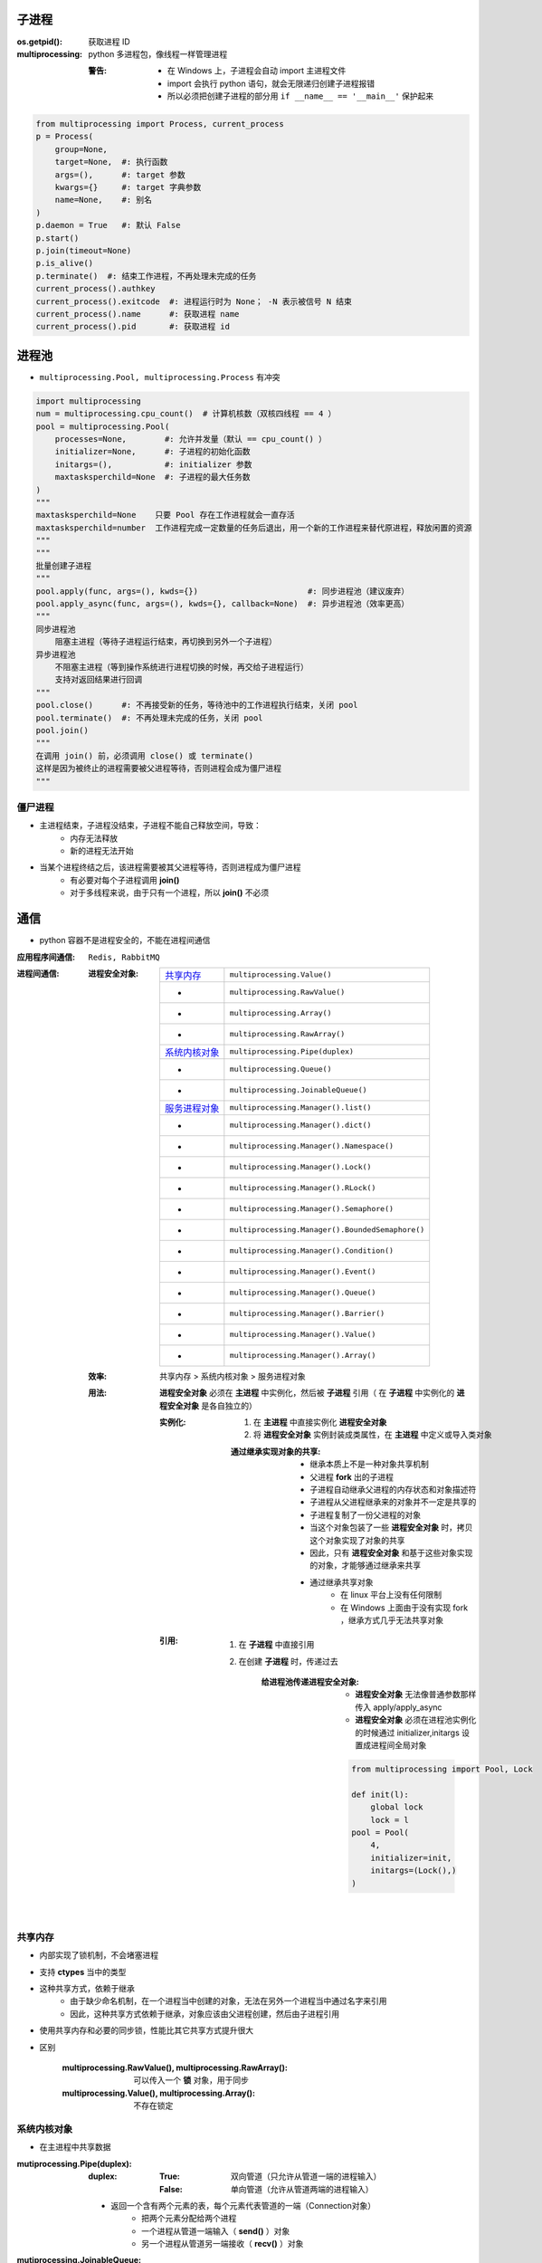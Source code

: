 子进程
=======

:os.getpid(): 获取进程 ID
:multiprocessing: python 多进程包，像线程一样管理进程

    :警告:
        - 在 Windows 上，子进程会自动 import 主进程文件
        - import 会执行 python 语句，就会无限递归创建子进程报错
        - 所以必须把创建子进程的部分用 ``if __name__ == '__main__'`` 保护起来
.. code-block:: python

    from multiprocessing import Process, current_process
    p = Process(
        group=None,
        target=None,  #: 执行函数
        args=(),      #: target 参数
        kwargs={}     #: target 字典参数
        name=None,    #: 别名
    )
    p.daemon = True   #: 默认 False
    p.start()
    p.join(timeout=None)
    p.is_alive()
    p.terminate()  #: 结束工作进程，不再处理未完成的任务
    current_process().authkey
    current_process().exitcode  #: 进程运行时为 None； -N 表示被信号 N 结束
    current_process().name      #: 获取进程 name
    current_process().pid       #: 获取进程 id


进程池
=======
- ``multiprocessing.Pool, multiprocessing.Process`` 有冲突

.. code-block:: python

    import multiprocessing
    num = multiprocessing.cpu_count()  # 计算机核数（双核四线程 == 4 ）
    pool = multiprocessing.Pool(
        processes=None,        #: 允许并发量（默认 == cpu_count() ）
        initializer=None,      #: 子进程的初始化函数
        initargs=(),           #: initializer 参数
        maxtasksperchild=None  #: 子进程的最大任务数
    )
    """
    maxtasksperchild=None    只要 Pool 存在工作进程就会一直存活
    maxtasksperchild=number  工作进程完成一定数量的任务后退出，用一个新的工作进程来替代原进程，释放闲置的资源
    """
    """
    批量创建子进程
    """
    pool.apply(func, args=(), kwds={})                       #: 同步进程池（建议废弃）
    pool.apply_async(func, args=(), kwds={}, callback=None)  #: 异步进程池（效率更高）
    """
    同步进程池
        阻塞主进程（等待子进程运行结束，再切换到另外一个子进程）
    异步进程池
        不阻塞主进程（等到操作系统进行进程切换的时候，再交给子进程运行）
        支持对返回结果进行回调
    """
    pool.close()      #: 不再接受新的任务，等待池中的工作进程执行结束，关闭 pool
    pool.terminate()  #: 不再处理未完成的任务，关闭 pool
    pool.join()
    """
    在调用 join() 前，必须调用 close() 或 terminate()
    这样是因为被终止的进程需要被父进程等待，否则进程会成为僵尸进程
    """


僵尸进程
--------
- 主进程结束，子进程没结束，子进程不能自己释放空间，导致：
    - 内存无法释放
    - 新的进程无法开始
- 当某个进程终结之后，该进程需要被其父进程等待，否则进程成为僵尸进程
    - 有必要对每个子进程调用 **join()**
    - 对于多线程来说，由于只有一个进程，所以 **join()** 不必须


通信
=====
- python 容器不是进程安全的，不能在进程间通信

:应用程序间通信: ``Redis, RabbitMQ``
:进程间通信:

    :进程安全对象:

        ================  =======================
        `共享内存`_          ``multiprocessing.Value()``
         -                  ``multiprocessing.RawValue()``
         -                  ``multiprocessing.Array()``
         -                  ``multiprocessing.RawArray()``
        `系统内核对象`_       ``multiprocessing.Pipe(duplex)``
         -                  ``multiprocessing.Queue()``
         -                  ``multiprocessing.JoinableQueue()``
        `服务进程对象`_       ``multiprocessing.Manager().list()``
         -                  ``multiprocessing.Manager().dict()``
         -                  ``multiprocessing.Manager().Namespace()``
         -                  ``multiprocessing.Manager().Lock()``
         -                  ``multiprocessing.Manager().RLock()``
         -                  ``multiprocessing.Manager().Semaphore()``
         -                  ``multiprocessing.Manager().BoundedSemaphore()``
         -                  ``multiprocessing.Manager().Condition()``
         -                  ``multiprocessing.Manager().Event()``
         -                  ``multiprocessing.Manager().Queue()``
         -                  ``multiprocessing.Manager().Barrier()``
         -                  ``multiprocessing.Manager().Value()``
         -                  ``multiprocessing.Manager().Array()``
        ================  =======================

    :效率: 共享内存 > 系统内核对象  > 服务进程对象

    :用法: **进程安全对象** 必须在 **主进程** 中实例化，然后被 **子进程** 引用（
        在 **子进程** 中实例化的 **进程安全对象** 是各自独立的）

        :实例化:
            1. 在 **主进程** 中直接实例化 **进程安全对象**
            #. 将 **进程安全对象** 实例封装成类属性，在 **主进程** 中定义或导入类对象

            :通过继承实现对象的共享:

                - 继承本质上不是一种对象共享机制
                - 父进程 **fork** 出的子进程
                - 子进程自动继承父进程的内存状态和对象描述符
                - 子进程从父进程继承来的对象并不一定是共享的
                - 子进程复制了一份父进程的对象
                - 当这个对象包装了一些 **进程安全对象** 时，拷贝这个对象实现了对象的共享
                - 因此，只有 **进程安全对象** 和基于这些对象实现的对象，才能够通过继承来共享
                - 通过继承共享对象
                    - 在 linux 平台上没有任何限制
                    - 在 Windows 上面由于没有实现 fork ，继承方式几乎无法共享对象

        :引用:

            1. 在 **子进程** 中直接引用
            #. 在创建 **子进程** 时，传递过去

                :给进程池传递进程安全对象:

                    - **进程安全对象** 无法像普通参数那样传入 apply/apply_async
                    - **进程安全对象** 必须在进程池实例化的时候通过 initializer,initargs 设置成进程间全局对象
                    .. code-block:: python

                        from multiprocessing import Pool, Lock

                        def init(l):
                            global lock
                            lock = l
                        pool = Pool(
                            4,
                            initializer=init,
                            initargs=(Lock(),)
                        )

共享内存
--------------
- 内部实现了锁机制，不会堵塞进程
- 支持 **ctypes** 当中的类型
- 这种共享方式，依赖于继承
    - 由于缺少命名机制，在一个进程当中创建的对象，无法在另外一个进程当中通过名字来引用
    - 因此，这种共享方式依赖于继承，对象应该由父进程创建，然后由子进程引用
- 使用共享内存和必要的同步锁，性能比其它共享方式提升很大
- 区别

    :multiprocessing.RawValue(), multiprocessing.RawArray(): 可以传入一个 **锁** 对象，用于同步
    :multiprocessing.Value(), multiprocessing.Array(): 不存在锁定


系统内核对象
---------------
- 在主进程中共享数据

:mutiprocessing.Pipe(duplex):
    :duplex:
        :True: 双向管道（只允许从管道一端的进程输入）
        :False: 单向管道（允许从管道两端的进程输入）

    - 返回一个含有两个元素的表，每个元素代表管道的一端（Connection对象）
        - 把两个元素分配给两个进程
        - 一个进程从管道一端输入（ **send()** ）对象
        - 另一个进程从管道另一端接收（ **recv()** ）对象

:mutiprocessing.JoinableQueue: 强化版本的队列

    - 新增两个方法

        :task_done(): 给消费者每完成队列中的一个任务，调用一次该方法
        :join():      当所有的 tasks 都完成之后，交给调用 join() 的进程执行


服务进程对象
--------------------
- 控制一个子进程，其他的进程通过 proxies 访问此子进程的容器对象
- 典型的RPC（远程过程调用）调用方式
    - 可以实现不同主机、不同主进程创建的子进程之间共享数据

:Manager().Namespace():

    - 没有公共方法，可以添加属性
    - **_xxx** 属性值属于 proxy ，跟原来的 namespace 没有关系

*django 会启动多进程来监听 http 请求*
